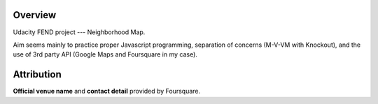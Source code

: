 ==========
 Overview
==========

Udacity FEND project --- Neighborhood Map.

Aim seems mainly to practice proper Javascript programming, separation of concerns (M-V-VM with Knockout), and the use of 3rd party API (Google Maps and Foursquare in my case).


=============
 Attribution
=============

**Official venue name** and **contact detail** provided by Foursquare.

